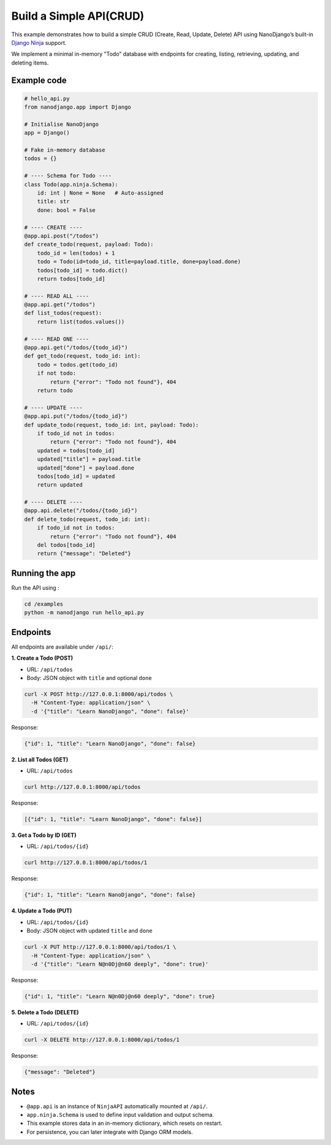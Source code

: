 Build a Simple API(CRUD)
=================

This example demonstrates how to build a simple CRUD (Create, Read, Update, Delete)
API using NanoDjango’s built-in `Django Ninja <https://django-ninja.dev/>`_ support.

We implement a minimal in-memory "Todo" database with endpoints for creating,
listing, retrieving, updating, and deleting items.

Example code
------------

.. code-block:: python

    # hello_api.py
    from nanodjango.app import Django

    # Initialise NanoDjango
    app = Django()

    # Fake in-memory database
    todos = {}

    # ---- Schema for Todo ----
    class Todo(app.ninja.Schema):
        id: int | None = None   # Auto-assigned
        title: str
        done: bool = False

    # ---- CREATE ----
    @app.api.post("/todos")
    def create_todo(request, payload: Todo):
        todo_id = len(todos) + 1
        todo = Todo(id=todo_id, title=payload.title, done=payload.done)
        todos[todo_id] = todo.dict()
        return todos[todo_id]

    # ---- READ ALL ----
    @app.api.get("/todos")
    def list_todos(request):
        return list(todos.values())

    # ---- READ ONE ----
    @app.api.get("/todos/{todo_id}")
    def get_todo(request, todo_id: int):
        todo = todos.get(todo_id)
        if not todo:
            return {"error": "Todo not found"}, 404
        return todo

    # ---- UPDATE ----
    @app.api.put("/todos/{todo_id}")
    def update_todo(request, todo_id: int, payload: Todo):
        if todo_id not in todos:
            return {"error": "Todo not found"}, 404
        updated = todos[todo_id]
        updated["title"] = payload.title
        updated["done"] = payload.done
        todos[todo_id] = updated
        return updated

    # ---- DELETE ----
    @app.api.delete("/todos/{todo_id}")
    def delete_todo(request, todo_id: int):
        if todo_id not in todos:
            return {"error": "Todo not found"}, 404
        del todos[todo_id]
        return {"message": "Deleted"}


Running the app
---------------

Run the API using :

.. code-block:: bash

    cd /examples
    python -m nanodjango run hello_api.py


Endpoints
---------

All endpoints are available under ``/api/``:

**1. Create a Todo (POST)**

- URL: ``/api/todos``
- Body: JSON object with ``title`` and optional ``done``

.. code-block:: bash

    curl -X POST http://127.0.0.1:8000/api/todos \
      -H "Content-Type: application/json" \
      -d '{"title": "Learn NanoDjango", "done": false}'

Response:

.. code-block:: json

    {"id": 1, "title": "Learn NanoDjango", "done": false}


**2. List all Todos (GET)**

- URL: ``/api/todos``

.. code-block:: bash

    curl http://127.0.0.1:8000/api/todos

Response:

.. code-block:: json

    [{"id": 1, "title": "Learn NanoDjango", "done": false}]


**3. Get a Todo by ID (GET)**

- URL: ``/api/todos/{id}``

.. code-block:: bash

    curl http://127.0.0.1:8000/api/todos/1

Response:

.. code-block:: json

    {"id": 1, "title": "Learn NanoDjango", "done": false}


**4. Update a Todo (PUT)**

- URL: ``/api/todos/{id}``
- Body: JSON object with updated ``title`` and ``done``

.. code-block:: bash

    curl -X PUT http://127.0.0.1:8000/api/todos/1 \
      -H "Content-Type: application/json" \
      -d '{"title": "Learn N@n0Dj@n60 deeply", "done": true}'

Response:

.. code-block:: json

    {"id": 1, "title": "Learn N@n0Dj@n60 deeply", "done": true}


**5. Delete a Todo (DELETE)**

- URL: ``/api/todos/{id}``

.. code-block:: bash

    curl -X DELETE http://127.0.0.1:8000/api/todos/1

Response:

.. code-block:: json

    {"message": "Deleted"}


Notes
-----

- ``@app.api`` is an instance of ``NinjaAPI`` automatically mounted at ``/api/``.
- ``app.ninja.Schema`` is used to define input validation and output schema.
- This example stores data in an in-memory dictionary, which resets on restart.
- For persistence, you can later integrate with Django ORM models.
